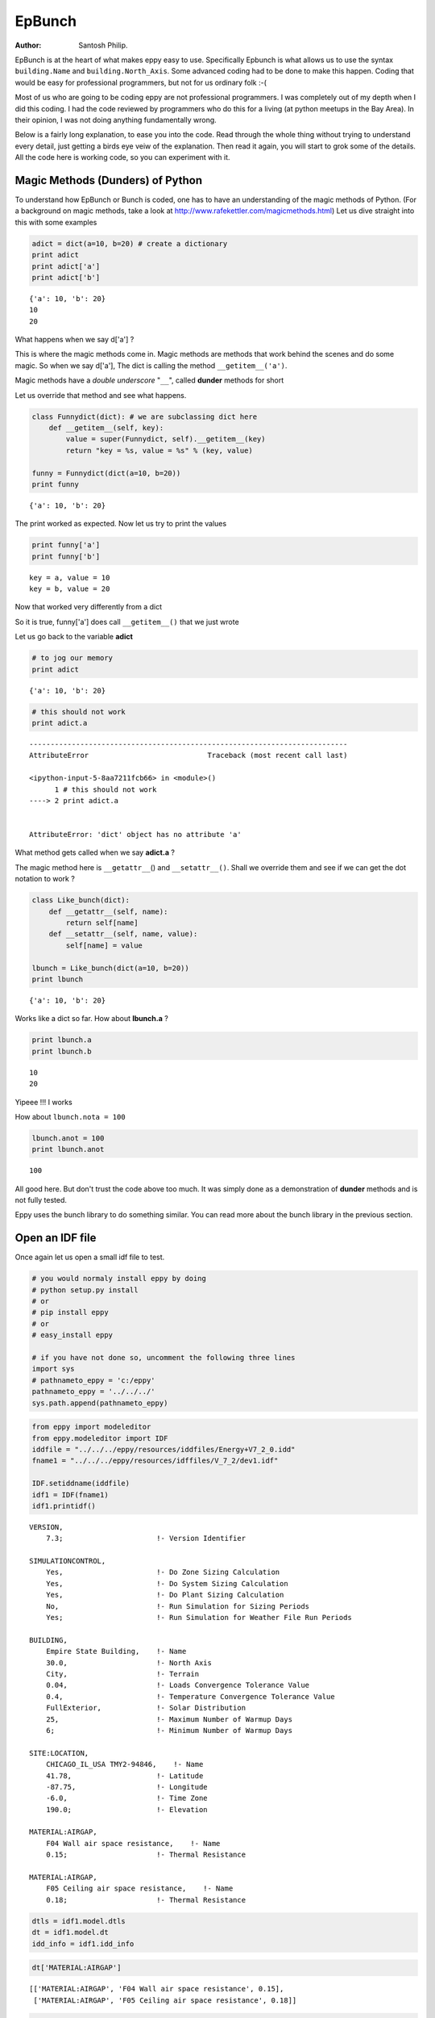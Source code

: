 
EpBunch
=======


:Author: Santosh Philip.

EpBunch is at the heart of what makes eppy easy to use. Specifically
Epbunch is what allows us to use the syntax ``building.Name`` and
``building.North_Axis``. Some advanced coding had to be done to make
this happen. Coding that would be easy for professional programmers, but
not for us ordinary folk :-(

Most of us who are going to be coding eppy are not professional
programmers. I was completely out of my depth when I did this coding. I
had the code reviewed by programmers who do this for a living (at python
meetups in the Bay Area). In their opinion, I was not doing anything
fundamentally wrong.

Below is a fairly long explanation, to ease you into the code. Read
through the whole thing without trying to understand every detail, just
getting a birds eye veiw of the explanation. Then read it again, you
will start to grok some of the details. All the code here is working
code, so you can experiment with it.

Magic Methods (Dunders) of Python
---------------------------------


To understand how EpBunch or Bunch is coded, one has to have an
understanding of the magic methods of Python. (For a background on magic
methods, take a look at http://www.rafekettler.com/magicmethods.html)
Let us dive straight into this with some examples

.. code:: python

    adict = dict(a=10, b=20) # create a dictionary
    print adict
    print adict['a']
    print adict['b']

.. parsed-literal::

    {'a': 10, 'b': 20}
    10
    20


What happens when we say d['a'] ?

This is where the magic methods come in. Magic methods are methods that
work behind the scenes and do some magic. So when we say d['a'], The
dict is calling the method ``__getitem__('a')``.

Magic methods have a *double underscore* "``__``\ ", called **dunder**
methods for short

Let us override that method and see what happens.

.. code:: python

    class Funnydict(dict): # we are subclassing dict here
        def __getitem__(self, key):
            value = super(Funnydict, self).__getitem__(key)
            return "key = %s, value = %s" % (key, value)
    
    funny = Funnydict(dict(a=10, b=20)) 
    print funny

.. parsed-literal::

    {'a': 10, 'b': 20}


The print worked as expected. Now let us try to print the values

.. code:: python

    print funny['a']
    print funny['b']

.. parsed-literal::

    key = a, value = 10
    key = b, value = 20


Now that worked very differently from a dict

So it is true, funny['a'] does call ``__getitem__()`` that we just wrote

Let us go back to the variable **adict**

.. code:: python

    # to jog our memory
    print adict

.. parsed-literal::

    {'a': 10, 'b': 20}


.. code:: python

    # this should not work
    print adict.a

::


    ---------------------------------------------------------------------------
    AttributeError                            Traceback (most recent call last)

    <ipython-input-5-8aa7211fcb66> in <module>()
          1 # this should not work
    ----> 2 print adict.a
    

    AttributeError: 'dict' object has no attribute 'a'


What method gets called when we say **adict.a** ?

The magic method here is ``__getattr__``\ () and ``__setattr__()``.
Shall we override them and see if we can get the dot notation to work ?

.. code:: python

    class Like_bunch(dict):
        def __getattr__(self, name):
            return self[name]
        def __setattr__(self, name, value):
            self[name] = value
    
    lbunch = Like_bunch(dict(a=10, b=20))
    print lbunch

.. parsed-literal::

    {'a': 10, 'b': 20}


Works like a dict so far. How about **lbunch.a** ?

.. code:: python

    print lbunch.a
    print lbunch.b

.. parsed-literal::

    10
    20


Yipeee !!! I works

How about ``lbunch.nota = 100``

.. code:: python

    lbunch.anot = 100
    print lbunch.anot

.. parsed-literal::

    100


All good here. But don't trust the code above too much. It was simply
done as a demonstration of **dunder** methods and is not fully tested.

Eppy uses the bunch library to do something similar. You can read more
about the bunch library in the previous section.

Open an IDF file
----------------


Once again let us open a small idf file to test.

.. code:: python

    # you would normaly install eppy by doing
    # python setup.py install
    # or
    # pip install eppy
    # or
    # easy_install eppy
    
    # if you have not done so, uncomment the following three lines
    import sys
    # pathnameto_eppy = 'c:/eppy'
    pathnameto_eppy = '../../../'
    sys.path.append(pathnameto_eppy)
.. code:: python

    from eppy import modeleditor
    from eppy.modeleditor import IDF
    iddfile = "../../../eppy/resources/iddfiles/Energy+V7_2_0.idd"
    fname1 = "../../../eppy/resources/idffiles/V_7_2/dev1.idf"
    
    IDF.setiddname(iddfile)
    idf1 = IDF(fname1)
    idf1.printidf()

.. parsed-literal::

    
    VERSION,                  
        7.3;                      !- Version Identifier
    
    SIMULATIONCONTROL,        
        Yes,                      !- Do Zone Sizing Calculation
        Yes,                      !- Do System Sizing Calculation
        Yes,                      !- Do Plant Sizing Calculation
        No,                       !- Run Simulation for Sizing Periods
        Yes;                      !- Run Simulation for Weather File Run Periods
    
    BUILDING,                 
        Empire State Building,    !- Name
        30.0,                     !- North Axis
        City,                     !- Terrain
        0.04,                     !- Loads Convergence Tolerance Value
        0.4,                      !- Temperature Convergence Tolerance Value
        FullExterior,             !- Solar Distribution
        25,                       !- Maximum Number of Warmup Days
        6;                        !- Minimum Number of Warmup Days
    
    SITE:LOCATION,            
        CHICAGO_IL_USA TMY2-94846,    !- Name
        41.78,                    !- Latitude
        -87.75,                   !- Longitude
        -6.0,                     !- Time Zone
        190.0;                    !- Elevation
    
    MATERIAL:AIRGAP,          
        F04 Wall air space resistance,    !- Name
        0.15;                     !- Thermal Resistance
    
    MATERIAL:AIRGAP,          
        F05 Ceiling air space resistance,    !- Name
        0.18;                     !- Thermal Resistance
    


.. code:: python

    dtls = idf1.model.dtls
    dt = idf1.model.dt
    idd_info = idf1.idd_info
.. code:: python

    dt['MATERIAL:AIRGAP']



.. parsed-literal::

    [['MATERIAL:AIRGAP', 'F04 Wall air space resistance', 0.15],
     ['MATERIAL:AIRGAP', 'F05 Ceiling air space resistance', 0.18]]



.. code:: python

    obj_i = dtls.index('MATERIAL:AIRGAP')
    obj_idd = idd_info[obj_i]
    obj_idd



.. parsed-literal::

    [{'memo': ['Air Space in Opaque Construction'], 'min-fields': ['2']},
     {'field': ['Name'],
      'reference': ['MaterialName'],
      'required-field': [''],
      'type': ['alpha']},
     {'field': ['Thermal Resistance'],
      'minimum>': ['0'],
      'type': ['real'],
      'units': ['m2-K/W']}]



For the rest of this section let us look at only one airgap object

.. code:: python

    airgap = dt['MATERIAL:AIRGAP'][0]
    airgap



.. parsed-literal::

    ['MATERIAL:AIRGAP', 'F04 Wall air space resistance', 0.15]



Subclassing of Bunch
--------------------


Let us review our knowledge of bunch

.. code:: python

    from bunch import Bunch
    adict = {'a':1, 'b':2, 'c':3}
    bunchdict = Bunch(adict)
    print bunchdict
    print bunchdict.a
    print bunchdict.b
    print bunchdict.c

.. parsed-literal::

    Bunch(a=1, b=2, c=3)
    1
    2
    3


Bunch lets us use dot notation on the keys of a dictionary. We need to
find a way of making ``airgap.Name`` work. This is not straightforward
because, airgap is **list** and Bunch works on **dicts**. It would be
easy if airgap was in the form
``{'Name' : 'F04 Wall air space resistance', 'Thermal Resistance' : 0.15}``.

The rest of this section is a simplified version of how EpBunch works.

.. code:: python

    class EpBunch(Bunch):
        def __init__(self, obj, objls, objidd, *args, **kwargs):
            super(EpBunch, self).__init__(*args, **kwargs)
            self.obj = obj
            self.objls = objls
            self.objidd = objidd
The above code shows how EpBunch is initialized. Three variables are
passed to EpBunch to initialize it. They are ``obj, objls, objidd``.

.. code:: python

    obj = airgap
    objls = ['key', 'Name', 'Thermal_Resistance'] # a function extracts this from idf1.idd_info
    objidd = obj_idd
    #
    print obj
    print objls
    # let us ignore objidd for now

.. parsed-literal::

    ['MATERIAL:AIRGAP', 'F04 Wall air space resistance', 0.15]
    ['key', 'Name', 'Thermal_Resistance']


Now we override ``__setattr__()`` and ``__getattr__()`` in the following
way

.. code:: python

    class EpBunch(Bunch):
        def __init__(self, obj, objls, objidd, *args, **kwargs):
            super(EpBunch, self).__init__(*args, **kwargs)
            self.obj = obj
            self.objls = objls
            self.objidd = objidd
            
        def __getattr__(self, name):
            if name in ('obj', 'objls', 'objidd'):
                return super(EpBunch, self).__getattr__(name)
            i = self.objls.index(name)
            return self.obj[i]
    
        def __setattr__(self, name, value):
            if name in ('obj', 'objls', 'objidd'):
                super(EpBunch, self).__setattr__(name, value)
                return None
            i = self.objls.index(name)
            self.obj[i] = value

.. code:: python

    # Let us create a EpBunch object
    bunch_airgap = EpBunch(obj, objls, objidd)
    # Use this table to see how __setattr__ and __getattr__ work in EpBunch

    obj   = ['MATERIAL:AIRGAP', 'F04 Wall air space resistance', 0.15                ]
    objls = ['key',             'Name',                         'Thermal_Resistance']
    i     =   0                  1                               2

.. code:: python

    print bunch_airgap.Name
    print bunch_airgap.Thermal_Resistance

.. parsed-literal::

    F04 Wall air space resistance
    0.15


.. code:: python

    print bunch_airgap.obj

.. parsed-literal::

    ['MATERIAL:AIRGAP', 'F04 Wall air space resistance', 0.15]


Let us change some values using the dot notation

.. code:: python

    bunch_airgap.Name = 'Argon in gap'
.. code:: python

    print bunch_airgap.Name

.. parsed-literal::

    Argon in gap


.. code:: python

    print bunch_airgap.obj

.. parsed-literal::

    ['MATERIAL:AIRGAP', 'Argon in gap', 0.15]


Using the dot notation the value is changed in the list

Let us make sure it actually has done that.

.. code:: python

    idf1.model.dt['MATERIAL:AIRGAP'][0]



.. parsed-literal::

    ['MATERIAL:AIRGAP', 'Argon in gap', 0.15]



``EpBunch`` acts as a wrapper around
``idf1.model.dt['MATERIAL:AIRGAP'][0]``

In other words ``EpBunch`` is just **Syntactic Sugar** for
``idf1.model.dt['MATERIAL:AIRGAP'][0]``

Variables and Names in Python
-----------------------------


At this point your reaction may, "I don't see how all those values in
``idf1.model.dt`` changed". If such question arises in your mind, you
need to read the following:

-  `Other languages have
   'variables' <http://python.net/~goodger/projects/pycon/2007/idiomatic/handout.html#other-languages-have-variables>`__
-  `Python has
   'names' <http://python.net/~goodger/projects/pycon/2007/idiomatic/handout.html#python-has-names>`__
-  Also see `Facts and myths about Python names and
   values <http://nedbatchelder.com/text/names.html>`__

This is especially important if you are experienced in other languages,
and you expect the behavior to be a little different. Actually follow
and read those links in any case.

Continuing with EpBunch
-----------------------


EpBunch\_1
~~~~~~~~~~


The code for EpBunch in the earlier section will work, but has been
simplified for clarity. In file ``bunch_subclass.py`` take a look at the
class **EpBunch\_1** . This class does the first override of
``__setattr__`` and ``__getattr__``. You will see that the code is a
little more involved, dealing with edge conditions and catching
exceptions.

**EpBunch\_1** also defines ``__repr__``. This lets you print EpBunch in
a human readable format. Further research indicates that ``__str__``
should have been used to do this, not ``__repr__`` :-(

EpBunch\_2
~~~~~~~~~~


``EpBunch_2`` is subclassed from ``EpBunch_1``.

It overrides ``__setattr__`` and ``__getattr__`` to add a small
functionality that has not been documented or used. The idea was to give
the ability to shorten field names with alias. So
``building.Maximum_Number_of_Warmup_Days`` could be made into
``building.warmupdays``.

I seemed like a good idea when I wrote it. Ignore it for now, although
it may make a comeback :-)

EpBunch\_3
~~~~~~~~~~


``EpBunch_3`` is subclassed from ``EpBunch_2``.

EpBunch\_3 adds the ability to add functions to EpBunch objects. This
would allow the object to make calculations using data within the
object. So ``BuildingSurface:Detailed`` object has all the geometry data
of the object. The function 'area' will let us calculate the are of the
object even though area is not a field in ``BuildingSurface:Detailed``.

So you can call ``idf1.idfobjects["BuildingSurface:Detailed"][0].area``
and get the area of the surface.

At the moment, the functions can use only data within the object for
it's calculation. We need to extend this functionality so that
calculations can be done using data outside the object. This would be
useful in calculating the volume of a Zone. Such a calculation would
need data from the surfaces that the aone refers to.

EpBunch\_4
~~~~~~~~~~


``EpBunch_4`` is subclassed from ``EpBunch_3``.

``EpBunch_4`` overrides ``_setitem__`` and ``__getitem__``. Right now
``airgap.Name`` works. This update allows ``airgap["Name"]`` to work
correctly too

EpBunch\_5
~~~~~~~~~~


``EpBunch_5`` is subclassed from ``EpBunch_4``.

``EpBunch_5`` adds functions that allows you to call functions
``getrange`` and ``checkrange`` for a field

Finally EpBunch
~~~~~~~~~~~~~~~


``EpBunch = EpBunch_5``

Finally ``EpBunch_5`` is named as EpBunch. So the rest of the code uses
EpBunch and in effect it uses ``Epbunch_5``
